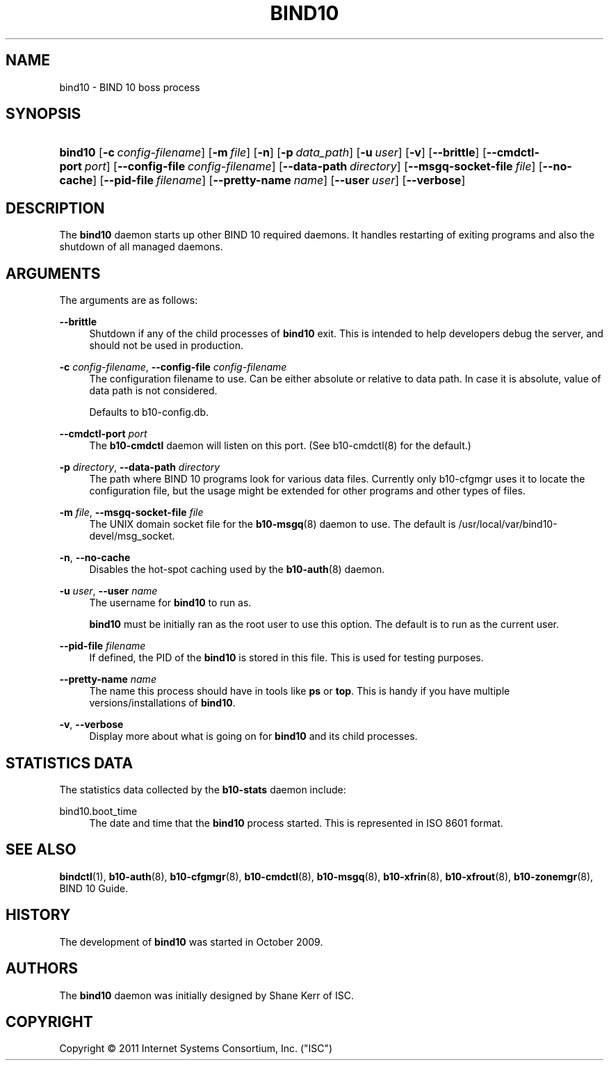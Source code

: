 '\" t
.\"     Title: bind10
.\"    Author: [see the "AUTHORS" section]
.\" Generator: DocBook XSL Stylesheets v1.75.2 <http://docbook.sf.net/>
.\"      Date: August 11, 2011
.\"    Manual: BIND10
.\"    Source: BIND10
.\"  Language: English
.\"
.TH "BIND10" "8" "August 11, 2011" "BIND10" "BIND10"
.\" -----------------------------------------------------------------
.\" * set default formatting
.\" -----------------------------------------------------------------
.\" disable hyphenation
.nh
.\" disable justification (adjust text to left margin only)
.ad l
.\" -----------------------------------------------------------------
.\" * MAIN CONTENT STARTS HERE *
.\" -----------------------------------------------------------------
.SH "NAME"
bind10 \- BIND 10 boss process
.SH "SYNOPSIS"
.HP \w'\fBbind10\fR\ 'u
\fBbind10\fR [\fB\-c\ \fR\fB\fIconfig\-filename\fR\fR] [\fB\-m\ \fR\fB\fIfile\fR\fR] [\fB\-n\fR] [\fB\-p\ \fR\fB\fIdata_path\fR\fR] [\fB\-u\ \fR\fB\fIuser\fR\fR] [\fB\-v\fR] [\fB\-\-brittle\fR] [\fB\-\-cmdctl\-port\fR\ \fIport\fR] [\fB\-\-config\-file\fR\ \fIconfig\-filename\fR] [\fB\-\-data\-path\fR\ \fIdirectory\fR] [\fB\-\-msgq\-socket\-file\ \fR\fB\fIfile\fR\fR] [\fB\-\-no\-cache\fR] [\fB\-\-pid\-file\fR\ \fIfilename\fR] [\fB\-\-pretty\-name\ \fR\fB\fIname\fR\fR] [\fB\-\-user\ \fR\fB\fIuser\fR\fR] [\fB\-\-verbose\fR]
.SH "DESCRIPTION"
.PP
The
\fBbind10\fR
daemon starts up other BIND 10 required daemons\&. It handles restarting of exiting programs and also the shutdown of all managed daemons\&.
.SH "ARGUMENTS"
.PP
The arguments are as follows:
.PP
\fB\-\-brittle\fR
.RS 4
Shutdown if any of the child processes of
\fBbind10\fR
exit\&. This is intended to help developers debug the server, and should not be used in production\&.
.RE
.PP
\fB\-c\fR \fIconfig\-filename\fR, \fB\-\-config\-file\fR \fIconfig\-filename\fR
.RS 4
The configuration filename to use\&. Can be either absolute or relative to data path\&. In case it is absolute, value of data path is not considered\&.
.sp
Defaults to b10\-config\&.db\&.
.RE
.PP
\fB\-\-cmdctl\-port\fR \fIport\fR
.RS 4
The
\fBb10\-cmdctl\fR
daemon will listen on this port\&. (See
b10\-cmdctl(8)
for the default\&.)
.RE
.PP
\fB\-p\fR \fIdirectory\fR, \fB\-\-data\-path\fR \fIdirectory\fR
.RS 4
The path where BIND 10 programs look for various data files\&. Currently only b10\-cfgmgr uses it to locate the configuration file, but the usage might be extended for other programs and other types of files\&.
.RE
.PP
\fB\-m\fR \fIfile\fR, \fB\-\-msgq\-socket\-file\fR \fIfile\fR
.RS 4
The UNIX domain socket file for the
\fBb10-msgq\fR(8)
daemon to use\&. The default is
/usr/local/var/bind10\-devel/msg_socket\&.
.RE
.PP
\fB\-n\fR, \fB\-\-no\-cache\fR
.RS 4
Disables the hot\-spot caching used by the
\fBb10-auth\fR(8)
daemon\&.
.RE
.PP
\fB\-u\fR \fIuser\fR, \fB\-\-user\fR \fIname\fR
.RS 4
The username for
\fBbind10\fR
to run as\&.

\fBbind10\fR
must be initially ran as the root user to use this option\&. The default is to run as the current user\&.
.RE
.PP
\fB\-\-pid\-file\fR \fIfilename\fR
.RS 4
If defined, the PID of the
\fBbind10\fR
is stored in this file\&. This is used for testing purposes\&.
.RE
.PP
\fB\-\-pretty\-name \fR\fB\fIname\fR\fR
.RS 4
The name this process should have in tools like
\fBps\fR
or
\fBtop\fR\&. This is handy if you have multiple versions/installations of
\fBbind10\fR\&.
.RE
.PP
\fB\-v\fR, \fB\-\-verbose\fR
.RS 4
Display more about what is going on for
\fBbind10\fR
and its child processes\&.
.RE
.SH "STATISTICS DATA"
.PP
The statistics data collected by the
\fBb10\-stats\fR
daemon include:
.PP
bind10\&.boot_time
.RS 4
The date and time that the
\fBbind10\fR
process started\&. This is represented in ISO 8601 format\&.
.RE
.SH "SEE ALSO"
.PP

\fBbindctl\fR(1),
\fBb10-auth\fR(8),
\fBb10-cfgmgr\fR(8),
\fBb10-cmdctl\fR(8),
\fBb10-msgq\fR(8),
\fBb10-xfrin\fR(8),
\fBb10-xfrout\fR(8),
\fBb10-zonemgr\fR(8),
BIND 10 Guide\&.
.SH "HISTORY"
.PP
The development of
\fBbind10\fR
was started in October 2009\&.
.SH "AUTHORS"
.PP
The
\fBbind10\fR
daemon was initially designed by Shane Kerr of ISC\&.
.SH "COPYRIGHT"
.br
Copyright \(co 2011 Internet Systems Consortium, Inc. ("ISC")
.br
